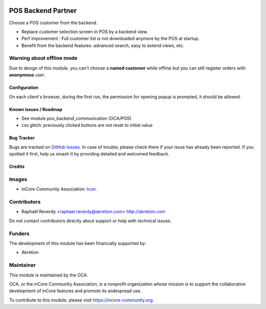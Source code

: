 .. image:: https://img.shields.io/badge/license-AGPL--3-blue.png
   :target: https://www.gnu.org/licenses/agpl
   :alt: License: AGPL-3


===================
POS Backend Partner
===================

Choose a POS customer from the backend.


- Replace customer selection screen in POS by a backend view.
- Perf improvement : Full customer list is not downloaded anymore by the POS at startup.
- Benefit from the backend features: advanced search, easy to extend views, etc.


.. figure:: ./static/description/pos_backend_partner_1.png
   :width: 800px


.. figure:: ./static/description/pos_backend_partner_2.png
   :width: 800px


.. figure:: ./static/description/pos_backend_partner_3.png
   :width: 800px



Warning about offline mode
--------------------------

Due to design of this module, you can't choose a **named customer** while offline but you
can still register orders with **anonymous** user.


Configuration
=============

On each client's browser, during the first run, the permission for opening popup is prompted, it should be allowed.


Known issues / Roadmap
======================

* See module pos_backend_communication (OCA/POS)
* css glitch: previously clicked buttons are not reset to initial value


Bug Tracker
===========

Bugs are tracked on `GitHub Issues
<https://github.com/OCA/pos/issues>`_. In case of trouble, please
check there if your issue has already been reported. If you spotted it first,
help us smash it by providing detailed and welcomed feedback.

Credits
=======

Images
------

* inCore Community Association: `Icon <https://incore-community.org/logo.png>`_.

Contributors
------------

* Raphaël Reverdy <raphael.reverdy@akretion.com> http://akretion.com

Do not contact contributors directly about support or help with technical issues.

Funders
-------

The development of this module has been financially supported by:

* Akretion


Maintainer
----------

.. image:: https://incore-community.org/logo.png
   :alt: inCore Community Association
   :target: https://incore-community.org

This module is maintained by the OCA.

OCA, or the inCore Community Association, is a nonprofit organization whose
mission is to support the collaborative development of inCore features and
promote its widespread use.

To contribute to this module, please visit https://incore-community.org.


